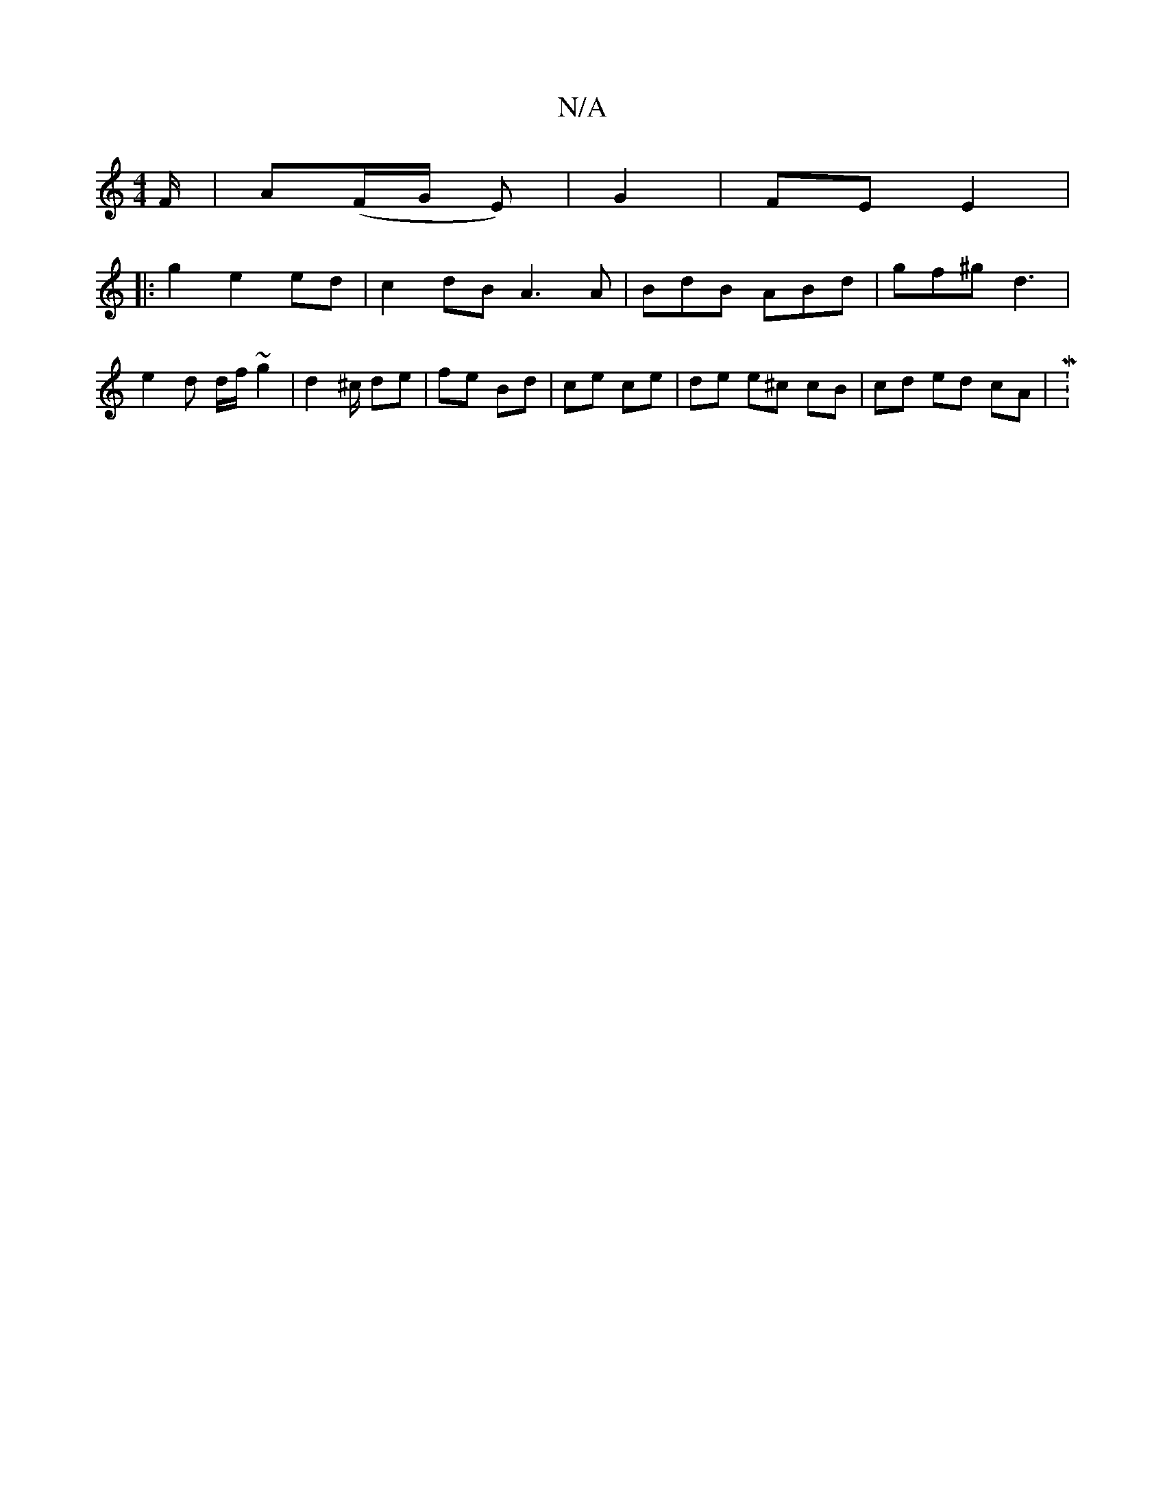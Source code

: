 X:1
T:N/A
M:4/4
R:N/A
K:Cmajor
F/ | A(F/G/ E)|G2 |FE E2 |
|: g2 e2 ed | c2 dB A3 A | BdB ABd | gf^g d3 |
e2 d d/f/ ~g2 | d2 ^c/ de | fe Bd | ce ce | de e^c cB | cd ed cA | M:18

Be dB AE | AB df ef |
g>B A/G/F ED||

E2 AF F3 GF | B